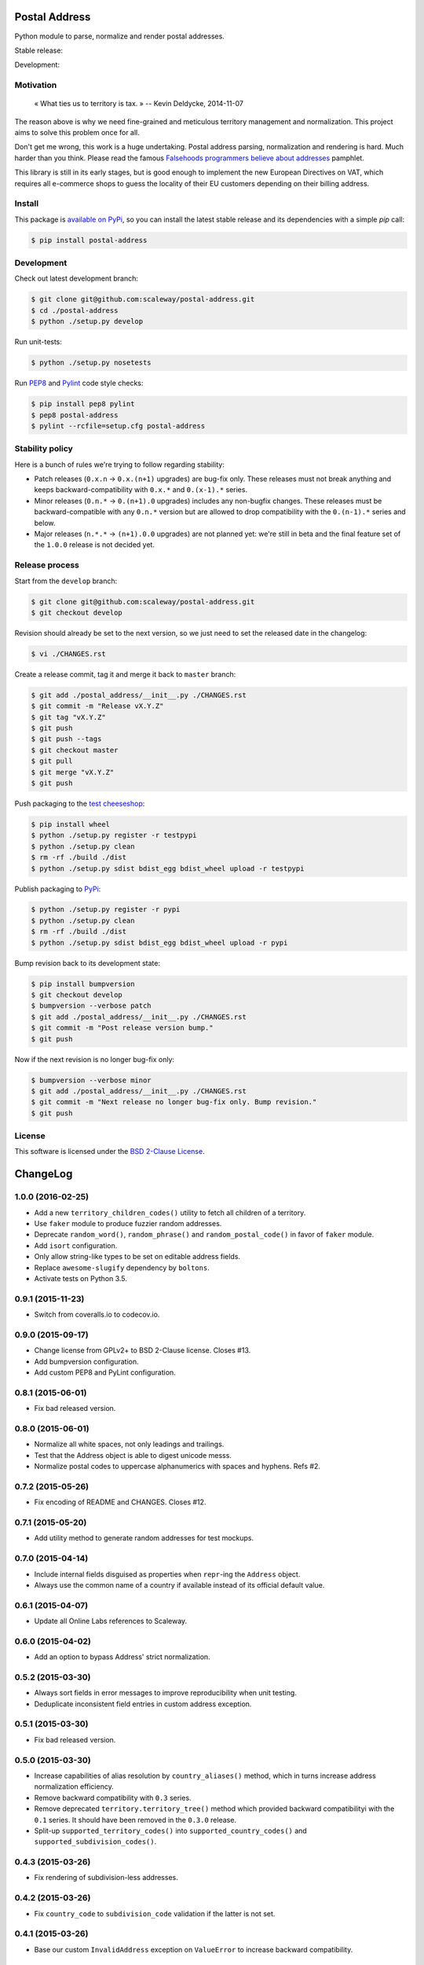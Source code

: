 Postal Address
==============

Python module to parse, normalize and render postal addresses.

Stable release: |release| |license| |dependencies| |popularity|

Development: |build| |quality| |coverage|

.. |release| image:: https://img.shields.io/pypi/v/postal-address.svg?style=flat
    :target: https://pypi.python.org/pypi/postal-address
    :alt: Last release
.. |license| image:: https://img.shields.io/pypi/l/postal-address.svg?style=flat
    :target: http://opensource.org/licenses/BSD-2-Clause
    :alt: Software license
.. |popularity| image:: https://img.shields.io/pypi/dm/postal-address.svg?style=flat
    :target: https://pypi.python.org/pypi/postal-address#downloads
    :alt: Popularity
.. |dependencies| image:: https://img.shields.io/requires/github/scaleway/postal-address/master.svg?style=flat
    :target: https://requires.io/github/scaleway/postal-address/requirements/?branch=master
    :alt: Requirements freshness
.. |build| image:: https://img.shields.io/travis/scaleway/postal-address/develop.svg?style=flat
    :target: https://travis-ci.org/scaleway/postal-address
    :alt: Unit-tests status
.. |coverage| image:: https://codecov.io/github/scaleway/postal-address/coverage.svg?branch=develop
    :target: https://codecov.io/github/scaleway/postal-address?branch=develop
    :alt: Coverage Status
.. |quality| image:: https://img.shields.io/scrutinizer/g/scaleway/postal-address.svg?style=flat
    :target: https://scrutinizer-ci.com/g/scaleway/postal-address/?branch=develop
    :alt: Code Quality


Motivation
----------

    « What ties us to territory is tax. »
    -- Kevin Deldycke, 2014-11-07

The reason above is why we need fine-grained and meticulous territory
management and normalization. This project aims to solve this problem once for
all.

Don't get me wrong, this work is a huge undertaking. Postal address parsing,
normalization and rendering is hard. Much harder than you think. Please read the
famous `Falsehoods programmers believe about addresses
<http://www.mjt.me.uk/posts/falsehoods-programmers-believe-about-addresses/>`_
pamphlet.

This library is still in its early stages, but is good enough to implement
the new European Directives on VAT, which requires all e-commerce shops to
guess the locality of their EU customers depending on their billing address.


Install
-------

This package is `available on PyPi
<https://pypi.python.org/pypi/postal-address>`_, so you can install the latest
stable release and its dependencies with a simple `pip` call:

.. code-block:: bash

    $ pip install postal-address


Development
-----------

Check out latest development branch:

.. code-block:: bash

    $ git clone git@github.com:scaleway/postal-address.git
    $ cd ./postal-address
    $ python ./setup.py develop

Run unit-tests:

.. code-block:: bash

    $ python ./setup.py nosetests

Run `PEP8 <https://pep8.readthedocs.org>`_ and `Pylint
<http://docs.pylint.org>`_ code style checks:

.. code-block:: bash

    $ pip install pep8 pylint
    $ pep8 postal-address
    $ pylint --rcfile=setup.cfg postal-address


Stability policy
----------------

Here is a bunch of rules we're trying to follow regarding stability:

* Patch releases (``0.x.n`` → ``0.x.(n+1)`` upgrades) are bug-fix only. These
  releases must not break anything and keeps backward-compatibility with
  ``0.x.*`` and ``0.(x-1).*`` series.

* Minor releases (``0.n.*`` → ``0.(n+1).0`` upgrades) includes any non-bugfix
  changes. These releases must be backward-compatible with any ``0.n.*``
  version but are allowed to drop compatibility with the ``0.(n-1).*`` series
  and below.

* Major releases (``n.*.*`` → ``(n+1).0.0`` upgrades) are not planned yet:
  we're still in beta and the final feature set of the ``1.0.0`` release is not
  decided yet.


Release process
---------------

Start from the ``develop`` branch:

.. code-block:: bash

    $ git clone git@github.com:scaleway/postal-address.git
    $ git checkout develop

Revision should already be set to the next version, so we just need to set the
released date in the changelog:

.. code-block:: bash

    $ vi ./CHANGES.rst

Create a release commit, tag it and merge it back to ``master`` branch:

.. code-block:: bash

    $ git add ./postal_address/__init__.py ./CHANGES.rst
    $ git commit -m "Release vX.Y.Z"
    $ git tag "vX.Y.Z"
    $ git push
    $ git push --tags
    $ git checkout master
    $ git pull
    $ git merge "vX.Y.Z"
    $ git push

Push packaging to the `test cheeseshop
<https://wiki.python.org/moin/TestPyPI>`_:

.. code-block:: bash

    $ pip install wheel
    $ python ./setup.py register -r testpypi
    $ python ./setup.py clean
    $ rm -rf ./build ./dist
    $ python ./setup.py sdist bdist_egg bdist_wheel upload -r testpypi

Publish packaging to `PyPi <https://pypi.python.org>`_:

.. code-block:: bash

    $ python ./setup.py register -r pypi
    $ python ./setup.py clean
    $ rm -rf ./build ./dist
    $ python ./setup.py sdist bdist_egg bdist_wheel upload -r pypi

Bump revision back to its development state:

.. code-block:: bash

    $ pip install bumpversion
    $ git checkout develop
    $ bumpversion --verbose patch
    $ git add ./postal_address/__init__.py ./CHANGES.rst
    $ git commit -m "Post release version bump."
    $ git push

Now if the next revision is no longer bug-fix only:

.. code-block:: bash

    $ bumpversion --verbose minor
    $ git add ./postal_address/__init__.py ./CHANGES.rst
    $ git commit -m "Next release no longer bug-fix only. Bump revision."
    $ git push


License
-------

This software is licensed under the `BSD 2-Clause License
<https://github.com/scaleway/postal-address/blob/develop/LICENSE.rst>`_.

ChangeLog
=========


1.0.0 (2016-02-25)
------------------

* Add a new ``territory_children_codes()`` utility to fetch all children of a
  territory.
* Use ``faker`` module to produce fuzzier random addresses.
* Deprecate ``random_word()``, ``random_phrase()`` and
  ``random_postal_code()`` in favor of ``faker`` module.
* Add ``isort`` configuration.
* Only allow string-like types to be set on editable address fields.
* Replace ``awesome-slugify`` dependency by ``boltons``.
* Activate tests on Python 3.5.


0.9.1 (2015-11-23)
------------------

* Switch from coveralls.io to codecov.io.


0.9.0 (2015-09-17)
------------------

* Change license from GPLv2+ to BSD 2-Clause license. Closes #13.
* Add bumpversion configuration.
* Add custom PEP8 and PyLint configuration.


0.8.1 (2015-06-01)
------------------

* Fix bad released version.


0.8.0 (2015-06-01)
------------------

* Normalize all white spaces, not only leadings and trailings.
* Test that the Address object is able to digest unicode messs.
* Normalize postal codes to uppercase alphanumerics with spaces and hyphens.
  Refs #2.


0.7.2 (2015-05-26)
------------------

* Fix encoding of README and CHANGES. Closes #12.


0.7.1 (2015-05-20)
------------------

* Add utility method to generate random addresses for test mockups.


0.7.0 (2015-04-14)
------------------

* Include internal fields disguised as properties when ``repr``-ing the
  ``Address`` object.
* Always use the common name of a country if available instead of its official
  default value.


0.6.1 (2015-04-07)
------------------

* Update all Online Labs references to Scaleway.


0.6.0 (2015-04-02)
------------------

* Add an option to bypass Address' strict normalization.


0.5.2 (2015-03-30)
------------------

* Always sort fields in error messages to improve reproducibility when
  unit testing.
* Deduplicate inconsistent field entries in custom address exception.


0.5.1 (2015-03-30)
------------------

* Fix bad released version.


0.5.0 (2015-03-30)
------------------

* Increase capabilities of alias resolution by ``country_aliases()`` method,
  which in turns increase address normalization efficiency.
* Remove backward compatibility with ``0.3`` series.
* Remove deprecated ``territory.territory_tree()`` method which provided
  backward compatibilityi with the ``0.1`` series. It should have been removed
  in the ``0.3.0`` release.
* Split-up ``supported_territory_codes()`` into ``supported_country_codes()``
  and ``supported_subdivision_codes()``.


0.4.3 (2015-03-26)
------------------

* Fix rendering of subdivision-less addresses.


0.4.2 (2015-03-26)
------------------

* Fix ``country_code`` to ``subdivision_code`` validation if the latter is not
  set.


0.4.1 (2015-03-26)
------------------

* Base our custom ``InvalidAddress`` exception on ``ValueError`` to increase
  backward compatibility.


0.4.0 (2015-03-25)
------------------

* Show subdivision as-is in rendered address if not already printed by state,
  country or city.
* Document stability policy. Closes #8.
* Change internals to refer to address components as ``fields``.
* Raise custom exception on address validation a detailed list of invalid
  fields in one go. Closes #7.


0.3.3 (2015-03-25)
------------------

* Fix bad released version.


0.3.2 (2015-03-25)
------------------

* Add backward compatibility to the ``0.2`` series following territory utils
  split out of the ``address`` module. See #8 and #9.


0.3.1 (2015-03-05)
------------------

* Fix rendering of state in address.


0.3.0 (2015-03-04)
------------------

* Remove backward compatibility with the ``0.1`` series.
* Allow direct import of classes from module root.
* Split territory utils out to their own file. See #3.
* Rename ``normalize_country_code`` to ``country_from_subdivision``. Mark the
  former as deprecated.
* Address normalization is now non-blocking. It simply reset invalid components
  to None. Only a call to ``validate`` method check data consistency.


0.2.1 (2014-12-22)
------------------

* Push a new release to fix cached desynced packages on cheeseshops and clones.


0.2.0 (2014-12-18)
------------------

* Package the whole module for proper distribution.


0.1.1 (2014-12-16)
------------------

* Restore partial backward compatibility with address module from the ``0.1``
  series.


0.1.0 (2014-12-15)
------------------

* First public release.


0.0.0 (2013-12-06)
------------------

* First commit.


